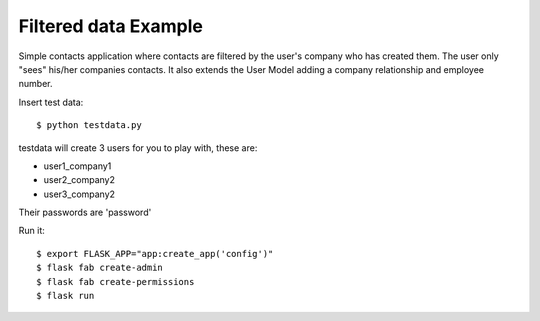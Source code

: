 Filtered data Example
---------------------


Simple contacts application where contacts are filtered by the user's company who has created them.
The user only "sees" his/her companies contacts. It also extends the User Model adding a company relationship and
employee number.

Insert test data::

    $ python testdata.py

testdata will create 3 users for you to play with, these are:

- user1_company1

- user2_company2

- user3_company2

Their passwords are 'password'

Run it::

    $ export FLASK_APP="app:create_app('config')"
    $ flask fab create-admin
    $ flask fab create-permissions
    $ flask run


